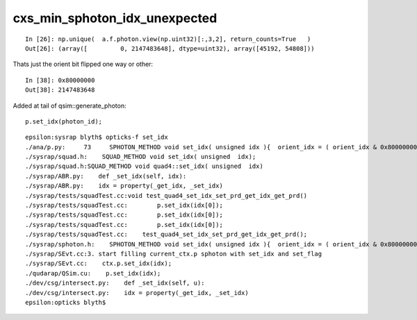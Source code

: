 cxs_min_sphoton_idx_unexpected
=================================

::

    In [26]: np.unique(  a.f.photon.view(np.uint32)[:,3,2], return_counts=True   )
    Out[26]: (array([         0, 2147483648], dtype=uint32), array([45192, 54808]))

Thats just the orient bit flipped one way or other::

    In [38]: 0x80000000
    Out[38]: 2147483648


Added at tail of qsim::generate_photon::

      p.set_idx(photon_id);



::

    epsilon:sysrap blyth$ opticks-f set_idx 
    ./ana/p.py:     73     SPHOTON_METHOD void set_idx( unsigned idx ){  orient_idx = ( orient_idx & 0x80000000u ) | ( 0x7fffffffu & idx ) ; }   // retain bit 31 asis 
    ./sysrap/squad.h:    SQUAD_METHOD void set_idx( unsigned  idx); 
    ./sysrap/squad.h:SQUAD_METHOD void quad4::set_idx( unsigned  idx)
    ./sysrap/ABR.py:    def _set_idx(self, idx):
    ./sysrap/ABR.py:    idx = property(_get_idx, _set_idx)
    ./sysrap/tests/squadTest.cc:void test_quad4_set_idx_set_prd_get_idx_get_prd()
    ./sysrap/tests/squadTest.cc:        p.set_idx(idx[0]); 
    ./sysrap/tests/squadTest.cc:        p.set_idx(idx[0]); 
    ./sysrap/tests/squadTest.cc:        p.set_idx(idx[0]); 
    ./sysrap/tests/squadTest.cc:    test_quad4_set_idx_set_prd_get_idx_get_prd(); 
    ./sysrap/sphoton.h:    SPHOTON_METHOD void set_idx( unsigned idx ){  orient_idx = ( orient_idx & 0x80000000u ) | ( 0x7fffffffu & idx ) ; }   // retain bit 31 asis 
    ./sysrap/SEvt.cc:3. start filling current_ctx.p sphoton with set_idx and set_flag  
    ./sysrap/SEvt.cc:    ctx.p.set_idx(idx); 
    ./qudarap/QSim.cu:    p.set_idx(idx); 
    ./dev/csg/intersect.py:    def _set_idx(self, u):
    ./dev/csg/intersect.py:    idx = property(_get_idx, _set_idx)
    epsilon:opticks blyth$ 


